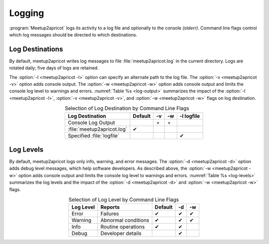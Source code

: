 =======
Logging
=======

:program:`Meetup2apricot` logs its activity to a log file and optionally to the
console *(stderr).*
Command line flags control which log messages should be directed to which
destinations.

Log Destinations
----------------

By default, meetup2apricot writes log messages to file :file:`meetup2apricot.log` in
the current directory.
Logs are rotated daily; five days of logs are retained.

The :option:`-l <meetup2apricot -l>` option can specify an alternate path to the
log file.
The :option:`-v <meetup2apricot -v>` option adds console output.
The :option:`-w <meetup2apricot -w>` option adds console output and limits the
console log level to warnings and errors.
:numref:`Table %s <log-output>` summarizes the impact of the :option:`-l
<meetup2apricot -l>`, :option:`-v <meetup2apricot -v>`, and :option:`-w
<meetup2apricot -w>` flags on log destination.

.. tabularcolumns:: |L|C|C|C|

.. _log-output:

.. table:: Selection of Log Destination by Command Line Flags
   :align: center

   +----------------------------+---------+---------+---------+------------+
   | Log Destination            | Default | -v      | -w      | -l logfile |
   +============================+=========+=========+=========+============+
   | Console Log Output         |         | \+      | \+      |            |
   +----------------------------+---------+---------+---------+------------+
   | :file:`meetup2apricot.log` | ✔       |         |         |            |
   +----------------------------+---------+---------+---------+------------+
   | Specified :file:`logfile`  |         |         |         | ✔          |
   +----------------------------+---------+---------+---------+------------+


Log Levels
----------

By default, meetup2apricot logs only info, warning, and error messages.
The :option:`-d <meetup2apricot -d>` option adds debug level messages, which help
software developers.
As described above, the :option:`-w <meetup2apricot -w>` option adds console
output and limits the console log level to warnings and errors.
:numref:`Table %s <log-levels>` summarizes the log levels and the impact of the
:option:`-d <meetup2apricot -d>` and :option:`-w <meetup2apricot -w>` flags.

.. tabularcolumns:: |L|L|C|C|C|

.. _log-levels:

.. table:: Selection of Log Level by Command Line Flags
   :align: center

   +-----------+---------------------+---------+---------+---------+
   | Log Level | Reports             | Default | -d      | -w      |
   +===========+=====================+=========+=========+=========+
   | Error     | Failures            | ✔       | ✔       | ✔       |
   +-----------+---------------------+---------+---------+---------+
   | Warning   | Abnormal conditions | ✔       | ✔       | ✔       |
   +-----------+---------------------+---------+---------+---------+
   | Info      | Routine operations  | ✔       | ✔       |         |
   +-----------+---------------------+---------+---------+---------+
   | Debug     | Developer details   |         | ✔       |         |
   +-----------+---------------------+---------+---------+---------+

